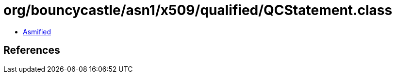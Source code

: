 = org/bouncycastle/asn1/x509/qualified/QCStatement.class

 - link:QCStatement-asmified.java[Asmified]

== References

